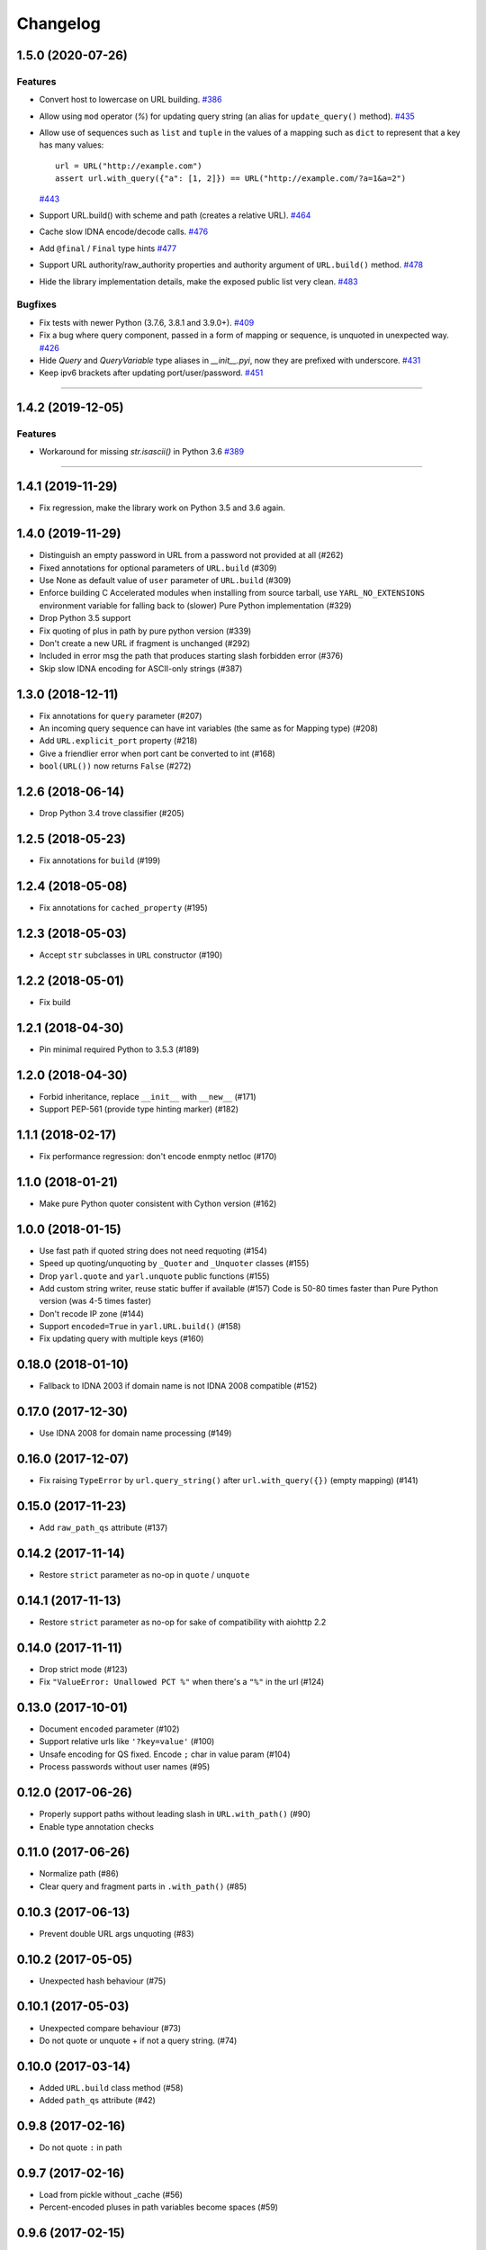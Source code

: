 =========
Changelog
=========

..
    You should *NOT* be adding new change log entries to this file, this
    file is managed by towncrier. You *may* edit previous change logs to
    fix problems like typo corrections or such.
    To add a new change log entry, please see
    https://pip.pypa.io/en/latest/development/#adding-a-news-entry
    we named the news folder "changes".

    WARNING: Don't drop the next directive!

.. towncrier release notes start

1.5.0 (2020-07-26)
==================

Features
--------

- Convert host to lowercase on URL building.
  `#386 <https://github.com/aio-libs/yarl/issues/386>`_
- Allow using ``mod`` operator (`%`) for updating query string (an alias for ``update_query()`` method).
  `#435 <https://github.com/aio-libs/yarl/issues/435>`_
- Allow use of sequences such as ``list`` and ``tuple`` in the values
  of a mapping such as ``dict`` to represent that a key has many values::

      url = URL("http://example.com")
      assert url.with_query({"a": [1, 2]}) == URL("http://example.com/?a=1&a=2")

  `#443 <https://github.com/aio-libs/yarl/issues/443>`_
- Support URL.build() with scheme and path (creates a relative URL).
  `#464 <https://github.com/aio-libs/yarl/issues/464>`_
- Cache slow IDNA encode/decode calls.
  `#476 <https://github.com/aio-libs/yarl/issues/476>`_
- Add ``@final`` / ``Final`` type hints
  `#477 <https://github.com/aio-libs/yarl/issues/477>`_
- Support URL authority/raw_authority properties and authority argument of ``URL.build()`` method.
  `#478 <https://github.com/aio-libs/yarl/issues/478>`_
- Hide the library implementation details, make the exposed public list very clean.
  `#483 <https://github.com/aio-libs/yarl/issues/483>`_


Bugfixes
--------

- Fix tests with newer Python (3.7.6, 3.8.1 and 3.9.0+).
  `#409 <https://github.com/aio-libs/yarl/issues/409>`_
- Fix a bug where query component, passed in a form of mapping or sequence, is unquoted in unexpected way.
  `#426 <https://github.com/aio-libs/yarl/issues/426>`_
- Hide `Query` and `QueryVariable` type aliases in `__init__.pyi`, now they are prefixed with underscore.
  `#431 <https://github.com/aio-libs/yarl/issues/431>`_
- Keep ipv6 brackets after updating port/user/password.
  `#451 <https://github.com/aio-libs/yarl/issues/451>`_


----


1.4.2 (2019-12-05)
==================

Features
--------

- Workaround for missing `str.isascii()` in Python 3.6
  `#389 <https://github.com/aio-libs/yarl/issues/389>`_


----


1.4.1 (2019-11-29)
==================

* Fix regression, make the library work on Python 3.5 and 3.6 again.

1.4.0 (2019-11-29)
==================

* Distinguish an empty password in URL from a password not provided at all (#262)

* Fixed annotations for optional parameters of ``URL.build`` (#309)

* Use None as default value of ``user`` parameter of ``URL.build`` (#309)

* Enforce building C Accelerated modules when installing from source tarball, use
  ``YARL_NO_EXTENSIONS`` environment variable for falling back to (slower) Pure Python
  implementation (#329)

* Drop Python 3.5 support

* Fix quoting of plus in path by pure python version (#339)

* Don't create a new URL if fragment is unchanged (#292)

* Included in error msg the path that produces starting slash forbidden error (#376)

* Skip slow IDNA encoding for ASCII-only strings (#387)


1.3.0 (2018-12-11)
==================

* Fix annotations for ``query`` parameter (#207)

* An incoming query sequence can have int variables (the same as for
  Mapping type) (#208)

* Add ``URL.explicit_port`` property (#218)

* Give a friendlier error when port cant be converted to int (#168)

* ``bool(URL())`` now returns ``False`` (#272)

1.2.6 (2018-06-14)
==================

* Drop Python 3.4 trove classifier (#205)

1.2.5 (2018-05-23)
==================

* Fix annotations for ``build`` (#199)

1.2.4 (2018-05-08)
==================

* Fix annotations for ``cached_property`` (#195)

1.2.3 (2018-05-03)
==================

* Accept ``str`` subclasses in ``URL`` constructor (#190)

1.2.2 (2018-05-01)
==================

* Fix build

1.2.1 (2018-04-30)
==================

* Pin minimal required Python to 3.5.3 (#189)

1.2.0 (2018-04-30)
==================

* Forbid inheritance, replace ``__init__`` with ``__new__`` (#171)

* Support PEP-561 (provide type hinting marker) (#182)

1.1.1 (2018-02-17)
==================

* Fix performance regression: don't encode enmpty netloc (#170)

1.1.0 (2018-01-21)
==================

* Make pure Python quoter consistent with Cython version (#162)

1.0.0 (2018-01-15)
==================

* Use fast path if quoted string does not need requoting (#154)

* Speed up quoting/unquoting by ``_Quoter`` and ``_Unquoter`` classes (#155)

* Drop ``yarl.quote`` and ``yarl.unquote`` public functions (#155)

* Add custom string writer, reuse static buffer if available (#157)
  Code is 50-80 times faster than Pure Python version (was 4-5 times faster)

* Don't recode IP zone (#144)

* Support ``encoded=True`` in ``yarl.URL.build()`` (#158)

* Fix updating query with multiple keys (#160)

0.18.0 (2018-01-10)
===================

* Fallback to IDNA 2003 if domain name is not IDNA 2008 compatible (#152)

0.17.0 (2017-12-30)
===================

* Use IDNA 2008 for domain name processing (#149)

0.16.0 (2017-12-07)
===================

* Fix raising ``TypeError`` by ``url.query_string()`` after
  ``url.with_query({})`` (empty mapping) (#141)

0.15.0 (2017-11-23)
===================

* Add ``raw_path_qs`` attribute (#137)

0.14.2 (2017-11-14)
===================

* Restore ``strict`` parameter as no-op in ``quote`` / ``unquote``

0.14.1 (2017-11-13)
===================

* Restore ``strict`` parameter as no-op for sake of compatibility with
  aiohttp 2.2

0.14.0 (2017-11-11)
===================

* Drop strict mode (#123)

* Fix ``"ValueError: Unallowed PCT %"`` when there's a ``"%"`` in the url (#124)

0.13.0 (2017-10-01)
===================

* Document ``encoded`` parameter (#102)

* Support relative urls like ``'?key=value'`` (#100)

* Unsafe encoding for QS fixed. Encode ``;`` char in value param (#104)

* Process passwords without user names (#95)

0.12.0 (2017-06-26)
===================

* Properly support paths without leading slash in ``URL.with_path()`` (#90)

* Enable type annotation checks

0.11.0 (2017-06-26)
===================

* Normalize path (#86)

* Clear query and fragment parts in ``.with_path()`` (#85)

0.10.3 (2017-06-13)
===================

* Prevent double URL args unquoting (#83)

0.10.2 (2017-05-05)
===================

* Unexpected hash behaviour (#75)


0.10.1 (2017-05-03)
===================

* Unexpected compare behaviour (#73)

* Do not quote or unquote + if not a query string. (#74)


0.10.0 (2017-03-14)
===================

* Added ``URL.build`` class method (#58)

* Added ``path_qs`` attribute (#42)


0.9.8 (2017-02-16)
==================

* Do not quote ``:`` in path


0.9.7 (2017-02-16)
==================

* Load from pickle without _cache (#56)

* Percent-encoded pluses in path variables become spaces (#59)


0.9.6 (2017-02-15)
==================

* Revert backward incompatible change (BaseURL)


0.9.5 (2017-02-14)
==================

* Fix BaseURL rich comparison support


0.9.4 (2017-02-14)
==================

* Use BaseURL


0.9.3 (2017-02-14)
==================

* Added BaseURL


0.9.2 (2017-02-08)
==================

* Remove debug print


0.9.1 (2017-02-07)
==================

* Do not lose tail chars (#45)


0.9.0 (2017-02-07)
==================

* Allow to quote ``%`` in non strict mode (#21)

* Incorrect parsing of query parameters with %3B (;) inside (#34)

* Fix core dumps (#41)

* tmpbuf - compiling error (#43)

* Added ``URL.update_path()`` method

* Added ``URL.update_query()`` method (#47)


0.8.1 (2016-12-03)
==================

* Fix broken aiohttp: revert back ``quote`` / ``unquote``.


0.8.0 (2016-12-03)
==================

* Support more verbose error messages in ``.with_query()`` (#24)

* Don't percent-encode ``@`` and ``:`` in path (#32)

* Don't expose ``yarl.quote`` and ``yarl.unquote``, these functions are
  part of private API

0.7.1 (2016-11-18)
==================

* Accept not only ``str`` but all classes inherited from ``str`` also (#25)

0.7.0 (2016-11-07)
==================

* Accept ``int`` as value for ``.with_query()``

0.6.0 (2016-11-07)
==================

* Explicitly use UTF8 encoding in setup.py (#20)
* Properly unquote non-UTF8 strings (#19)

0.5.3 (2016-11-02)
==================

* Don't use namedtuple fields but indexes on URL construction

0.5.2 (2016-11-02)
==================

* Inline ``_encode`` class method

0.5.1 (2016-11-02)
==================

* Make URL construction faster by removing extra classmethod calls

0.5.0 (2016-11-02)
==================

* Add cython optimization for quoting/unquoting
* Provide binary wheels

0.4.3 (2016-09-29)
==================

* Fix typing stubs

0.4.2 (2016-09-29)
==================

* Expose ``quote()`` and ``unquote()`` as public API

0.4.1 (2016-09-28)
==================

* Support empty values in query (``'/path?arg'``)

0.4.0 (2016-09-27)
==================

* Introduce ``relative()`` (#16)

0.3.2 (2016-09-27)
==================

* Typo fixes #15

0.3.1 (2016-09-26)
==================

* Support sequence of pairs as ``with_query()`` parameter

0.3.0 (2016-09-26)
==================

* Introduce ``is_default_port()``

0.2.1 (2016-09-26)
==================

* Raise ValueError for URLs like 'http://:8080/'

0.2.0 (2016-09-18)
==================

* Avoid doubling slashes when joining paths (#13)

* Appending path starting from slash is forbidden (#12)

0.1.4 (2016-09-09)
==================

* Add kwargs support for ``with_query()`` (#10)

0.1.3 (2016-09-07)
==================

* Document ``with_query()``, ``with_fragment()`` and ``origin()``

* Allow ``None`` for ``with_query()`` and ``with_fragment()``

0.1.2 (2016-09-07)
==================

* Fix links, tune docs theme.

0.1.1 (2016-09-06)
==================

* Update README, old version used obsolete API

0.1.0 (2016-09-06)
==================

* The library was deeply refactored, bytes are gone away but all
  accepted strings are encoded if needed.

0.0.1 (2016-08-30)
==================

* The first release.
